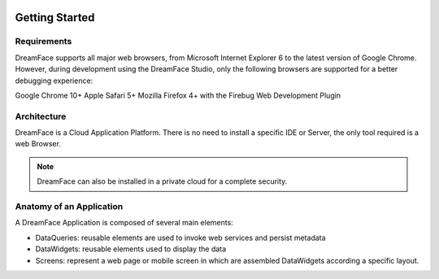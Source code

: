 .. DreamFace documentation master file, created by
   sphinx-quickstart on Tue Jun 12 17:08:40 2012.
   You can adapt this file completely to your liking, but it should at least
   contain the root `toctree` directive.

.. image:: http://www.dreamface-interactive.com/img/dreamface-interactive.png

Getting Started
===============

Requirements
------------

DreamFace supports all major web browsers, from Microsoft Internet Explorer 6 to the latest
version of Google Chrome. However, during development using the DreamFace Studio, only
the following browsers are supported for a better debugging experience:

Google Chrome 10+
Apple Safari 5+
Mozilla Firefox 4+ with the Firebug Web Development Plugin

Architecture
------------

DreamFace is a Cloud Application Platform. There is no need to install a specific IDE or Server,
the only tool required is a web Browser.

.. note:: DreamFace can also be installed in a private cloud for a complete security.
	

Anatomy of an Application
-------------------------

A DreamFace Application is composed of several main elements:

* DataQueries: reusable elements are used to invoke web services and persist metadata

* DataWidgets: reusable elements used to display the data

* Screens: represent a web page or mobile screen in which are assembled DataWidgets according a specific layout.

